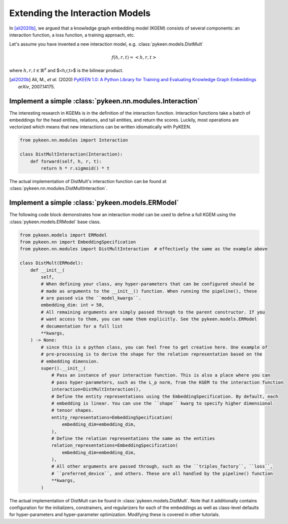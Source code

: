 Extending the Interaction Models
================================
In [ali2020b]_, we argued that a knowledge graph embedding model (KGEM) consists of
several components: an interaction function, a loss function, a training approach, etc.

Let's assume you have invented a new interaction model,
e.g. :class:`pykeen.models.DistMult`

.. math::

    f(h, r, t) = <h, r, t>

where :math:`h,r,t \in \mathbb{R}^d` and $<h,r,t>$ is the bilinear product.

.. [ali2020b] Ali, M., *et al.* (2020) `PyKEEN 1.0: A Python Library for Training and
   Evaluating Knowledge Graph Embeddings <https://arxiv.org/abs/2007.14175>`_ *arXiv*, 2007.14175.

Implement a simple :class:`pykeen.nn.modules.Interaction`
---------------------------------------------------------
The interesting research in KGEMs is in the definition of the interaction function.
Interaction functions take a batch of embeddings for the head entities, relations, and tail
entities, and return the scores. Luckily, most operations are vectorized which means that
new interactions can be written idiomatically with PyKEEN.

.. code-block:: python

    from pykeen.nn.modules import Interaction

    class DistMultInteraction(Interaction):
        def forward(self, h, r, t):
            return h * r.sigmoid() * t

The actual implementation of DistMult's interaction function can be found at
:class:`pykeen.nn.modules.DistMultInteraction`.

Implement a simple :class:`pykeen.models.ERModel`
-------------------------------------------------
The following code block demonstrates how an interaction model can be used to define a full
KGEM using the :class:`pykeen.models.ERModel` base class.



.. code-block:: python

    from pykeen.models import ERModel
    from pykeen.nn import EmbeddingSpecification
    from pykeen.nn.modules import DistMultInteraction  # effectively the same as the example above

    class DistMult(ERModel):
        def __init__(
            self,
            # When defining your class, any hyper-parameters that can be configured should be
            # made as arguments to the __init__() function. When running the pipeline(), these
            # are passed via the ``model_kwargs``.
            embedding_dim: int = 50,
            # All remaining arguments are simply passed through to the parent constructor. If you
            # want access to them, you can name them explicitly. See the pykeen.models.ERModel
            # documentation for a full list
            **kwargs,
        ) -> None:
            # since this is a python class, you can feel free to get creative here. One example of
            # pre-processing is to derive the shape for the relation representation based on the
            # embedding dimension.
            super().__init__(
                # Pass an instance of your interaction function. This is also a place where you can
                # pass hyper-parameters, such as the L_p norm, from the KGEM to the interaction function
                interaction=DistMultInteraction(),
                # Define the entity representations using the EmbeddingSpecification. By default, each
                # embedding is linear. You can use the ``shape`` kwarg to specify higher dimensional
                # tensor shapes.
                entity_representations=EmbeddingSpecification(
                    embedding_dim=embedding_dim,
                ),
                # Define the relation representations the same as the entities
                relation_representations=EmbeddingSpecification(
                    embedding_dim=embedding_dim,
                ),
                # All other arguments are passed through, such as the ``triples_factory``, ``loss``,
                # ``preferred_device``, and others. These are all handled by the pipeline() function
                **kwargs,
            )

The actual implementation of DistMult can be found in :class:`pykeen.models.DistMult`. Note that
it additionally contains configuration for the initializers, constrainers, and regularizers
for each of the embeddings as well as class-level defaults for hyper-parameters and hyper-parameter
optimization. Modifying these is covered in other tutorials.

.. todo::

    tutorial on rolling your own more complicated model, like :class:`pykeen.nn.modules.NTNInteraction` or
    :class:`pykeen.nn.modules.TransDInteraction`.

.. todo::

    tutorial on using some of the inheriting classes of :class:`pykeen.nn.modules.Interaction` like
    :class:`pykeen.nn.modules.FunctionalInteraction` or :class:`pykeen.nn.modules.TranslationalInteraction`
